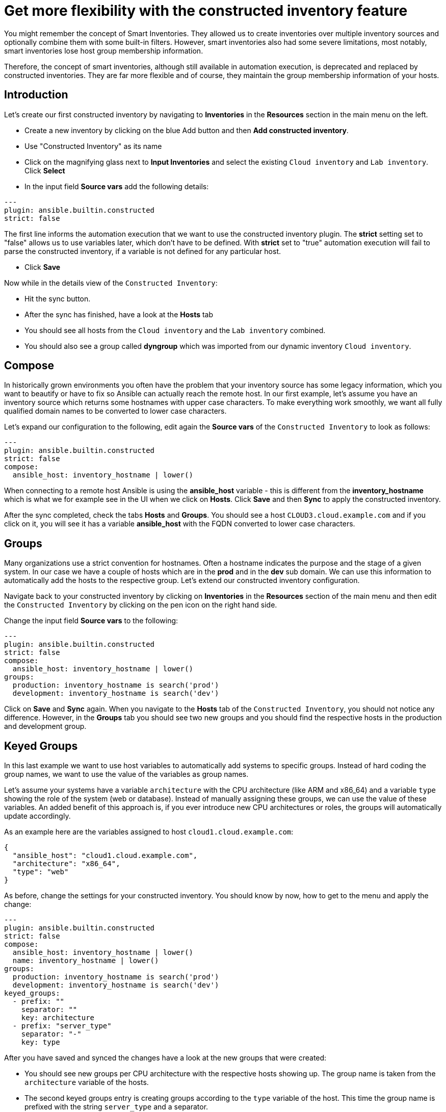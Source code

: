 = Get more flexibility with the constructed inventory feature

You might remember the concept of Smart Inventories. They allowed us to create inventories over multiple inventory sources and optionally combine them with some built-in filters. However, smart inventories also had some severe limitations, most notably, smart inventories lose host group membership information.

Therefore, the concept of smart inventories, although still available in automation execution, is deprecated and replaced by constructed inventories. They are far more flexible and of course, they maintain the group membership information of your hosts.

== Introduction

Let's create our first constructed inventory by navigating to *Inventories* in the *Resources* section in the main menu on the left.

* Create a new inventory by clicking on the blue Add button and then *Add constructed inventory*.
* Use "Constructed Inventory" as its name
* Click on the magnifying glass next to *Input Inventories* and select the existing `Cloud inventory` and `Lab inventory`. Click *Select*
* In the input field *Source vars* add the following details:

[source,yaml,role=execute]
----
---
plugin: ansible.builtin.constructed
strict: false
----

The first line informs the automation execution that we want to use the constructed inventory plugin. The *strict* setting set to "false" allows us to use variables later, which don't have to be defined. With *strict* set to "true" automation execution will fail to parse the constructed inventory, if a variable is not defined for any particular host.

* Click **Save**

Now while in the details view of the `Constructed Inventory`:

*  Hit the sync button.
* After the sync has finished, have a look at the **Hosts** tab
* You should see all hosts from the `Cloud inventory` and the `Lab inventory` combined.
* You should also see a group called *dyngroup* which was imported from our dynamic inventory `Cloud inventory`.

== Compose

In historically grown environments you often have the problem that your inventory source has some legacy information, which you want to beautify or have to fix so Ansible can actually reach the remote host. In our first example, let's assume you have an inventory source which returns some hostnames with upper case characters. To make everything work smoothly, we want all fully qualified domain names to be converted to lower case characters.

Let's expand our configuration to the following, edit again the **Source vars** of the `Constructed Inventory` to look as follows:

[source,yaml,role=execute]
----
---
plugin: ansible.builtin.constructed
strict: false
compose:
  ansible_host: inventory_hostname | lower()
----

When connecting to a remote host Ansible is using the *ansible_host* variable - this is different from the *inventory_hostname* which is what we for example see in the UI when we click on *Hosts*. Click *Save* and then *Sync* to apply the constructed inventory.

After the sync completed, check the tabs *Hosts* and *Groups*. You should see a host `CLOUD3.cloud.example.com` and if you click on it, you will see it has a variable *ansible_host* with the FQDN converted to lower case characters.

== Groups

Many organizations use a strict convention for hostnames. Often a hostname indicates the purpose and the stage of a given system. In our case we have a couple of hosts which are in the *prod* and in the *dev* sub domain. We can use this information to automatically add the hosts to the respective group. Let's extend our constructed inventory configuration.

Navigate back to your constructed inventory by clicking on *Inventories* in the *Resources* section of the main menu and then edit the `Constructed Inventory` by clicking on the pen icon on the right hand side.

Change the input field *Source vars* to the following:

[source,yaml,role=execute]
----
---
plugin: ansible.builtin.constructed
strict: false
compose:
  ansible_host: inventory_hostname | lower()
groups:
  production: inventory_hostname is search('prod')
  development: inventory_hostname is search('dev')
----

Click on *Save* and *Sync* again. When you navigate to the *Hosts* tab of the `Constructed Inventory`, you should not notice any difference. However, in the *Groups* tab you should see two new groups and you should find the respective hosts in the production and development group.

== Keyed Groups

In this last example we want to use host variables to automatically add systems to specific groups. Instead of hard coding the group names, we want to use the value of the variables as group names.

Let's assume your systems have a variable `architecture` with the CPU architecture (like ARM and x86_64) and a variable `type` showing the role of the system (web or database). Instead of manually assigning these groups, we can use the value of these variables. An added benefit of this approach is, if you ever introduce new CPU architectures or roles, the groups will automatically update accordingly.

As an example here are the variables assigned to host `cloud1.cloud.example.com`:

[source,yaml]
----
{
  "ansible_host": "cloud1.cloud.example.com",
  "architecture": "x86_64",
  "type": "web"
}
----

As before, change the settings for your constructed inventory. You should know by now, how to get to the menu and apply the change:

[source,yaml,role=execute]
----
---
plugin: ansible.builtin.constructed
strict: false
compose:
  ansible_host: inventory_hostname | lower()
  name: inventory_hostname | lower()
groups:
  production: inventory_hostname is search('prod')
  development: inventory_hostname is search('dev')
keyed_groups:
  - prefix: ""
    separator: ""
    key: architecture
  - prefix: "server_type"
    separator: "-"
    key: type
----

After you have saved and synced the changes have a look at the new groups that were created:

* You should see new groups per CPU architecture with the respective hosts showing up. The group name is taken from the `architecture` variable of the hosts.
* The second keyed groups entry is creating groups according to the `type` variable of the host. This time the group name is prefixed with the string `server_type` and a separator.

If a host has multiple matching keys (like `database` and `web`), the separator is used to separate them in the group name. In our example, each host is in only one group so the separator is only seen in front of the `type`.

TIP: Have you noticed what happened to the separator? The dash ("**-**") automatically became an underscore ("**_**").
Dashes used to be allowed in group names but not anymore.
Name your groups (and roles and playbooks, as part of collections) like Python variables, with only letters, digits and underscores.

If you want to learn more about constructed inventories, there is a great https://www.redhat.com/en/blog/how-to-use-the-new-constructed-inventory-feature-in-aap-2.4[Blog Post,window=_blank] and of course the https://docs.redhat.com/en/documentation/red_hat_ansible_automation_platform/2.5/html/using_automation_execution/controller-inventories#ref-controller-constructed-inventories[Automation execution documentation,window=_blank].
